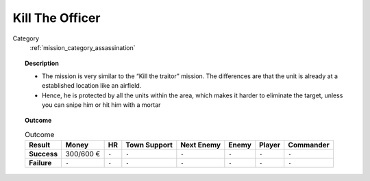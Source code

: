 .. _mission_kill_the_officer:


Kill The Officer
====================

Category
    :ref:`mission_category_assassination`

.. topic:: Description

  -  The mission is very similar to the “Kill the traitor” mission. The differences are that the unit is already at a established location like an airfield.
  -  Hence, he is protected by all the units within the area, which makes it harder to eliminate the target, unless you can snipe him or hit him with a mortar


.. topic:: Outcome

   .. list-table:: Outcome
      :header-rows: 1

      * - Result
        - Money
        - HR
        - Town Support
        - Next Enemy
        - Enemy
        - Player
        - Commander

      * - **Success**
        - 300/600 €
        - ``-``
        - ``-``
        - ``-``
        - ``-``
        - ``-``
        - ``-``

      * - **Failure**
        - ``-``
        - ``-``
        - ``-``
        - ``-``
        - ``-``
        - ``-``
        - ``-``

